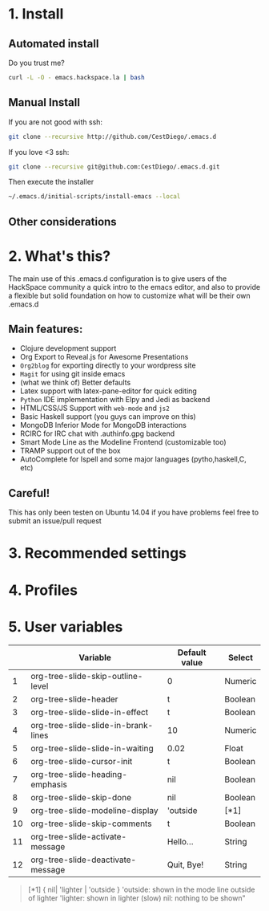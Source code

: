 #+AUTHOR:	Diego Berrocal
#+EMAIL:	cestdiego@gmail.com
#+STARTUP:	content
#+STARTUP:      indent

* 1. Install
** Automated install
Do you trust me?
#+begin_src sh
curl -L -O - emacs.hackspace.la | bash
#+end_src

** Manual Install

If you are not good with ssh:
#+begin_src sh
git clone --recursive http://github.com/CestDiego/.emacs.d
#+end_src

If you love <3 ssh:
#+begin_src sh
git clone --recursive git@github.com:CestDiego/.emacs.d.git
#+end_src

Then execute the installer
#+begin_src sh
~/.emacs.d/initial-scripts/install-emacs --local
#+end_src

** Other considerations

*** COMMENT If you want to use `paradox-list-packages` instead of regular `list-packages`
You must create a GitHub Api key in [[https://github.com/settings/tokens/new][GitHub's settings page]] and add it to init.el

#+begin_src elisp
(setq paradox-github-token "YOUR TOKEN GOES HERE INSIDE THE QUOTES")
#+end_src

Or if you are too lazy just delete that line ;)
* 2. What's this?

The main use of this .emacs.d configuration is to give users of the
HackSpace community a quick intro to the emacs editor, and also to
provide a flexible but solid foundation on how to customize what will
be their own .emacs.d

** Main features:
- Clojure development support
- Org Export to Reveal.js for Awesome Presentations
- =Org2blog= for exporting directly to your wordpress site
- =Magit= for using git inside emacs
- (what we think of) Better defaults
- Latex support with latex-pane-editor for quick editing
- =Python= IDE implementation with Elpy and Jedi as backend
- HTML/CSS/JS Support with =web-mode= and =js2=
- Basic Haskell support (you guys can improve on this)
- MongoDB Inferior Mode for MongoDB interactions
- RCIRC for IRC chat with .authinfo.gpg backend
- Smart Mode Line as the Modeline Frontend (customizable too)
- TRAMP support out of the box
- AutoComplete for Ispell and some major languages (pytho,haskell,C, etc)


** Careful!
This has only been testen on Ubuntu 14.04 if you have problems feel
free to submit an issue/pull request
* 3. Recommended settings

* 4. Profiles
* 5. User variables

|----+-------------------------------------+---------------+---------|
|    | Variable                            | Default value | Select  |
|----+-------------------------------------+---------------+---------|
|  1 | org-tree-slide-skip-outline-level   | 0             | Numeric |
|  2 | org-tree-slide-header               | t             | Boolean |
|  3 | org-tree-slide-slide-in-effect      | t             | Boolean |
|  4 | org-tree-slide-slide-in-brank-lines | 10            | Numeric |
|  5 | org-tree-slide-slide-in-waiting     | 0.02          | Float   |
|  6 | org-tree-slide-cursor-init          | t             | Boolean |
|  7 | org-tree-slide-heading-emphasis     | nil           | Boolean |
|  8 | org-tree-slide-skip-done            | nil           | Boolean |
|  9 | org-tree-slide-modeline-display     | 'outside      | [*1]    |
| 10 | org-tree-slide-skip-comments        | t             | Boolean |
| 11 | org-tree-slide-activate-message     | Hello...      | String  |
| 12 | org-tree-slide-deactivate-message   | Quit, Bye!    | String  |


#+BEGIN_QUOTE
[*1] { nil| 'lighter | 'outside }
  'outside: shown in the mode line outside of lighter
  'lighter: shown in lighter (slow)
       nil: nothing to be shown"
#+END_QUOTE
